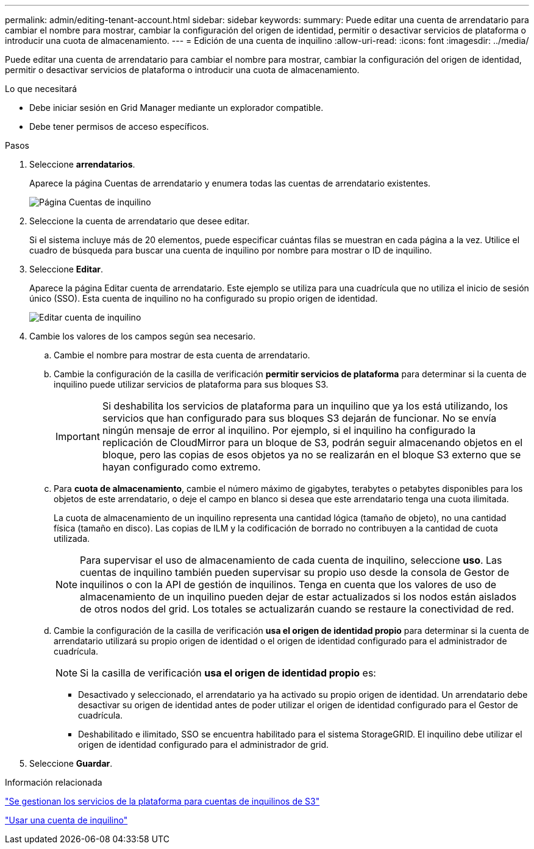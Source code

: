 ---
permalink: admin/editing-tenant-account.html 
sidebar: sidebar 
keywords:  
summary: Puede editar una cuenta de arrendatario para cambiar el nombre para mostrar, cambiar la configuración del origen de identidad, permitir o desactivar servicios de plataforma o introducir una cuota de almacenamiento. 
---
= Edición de una cuenta de inquilino
:allow-uri-read: 
:icons: font
:imagesdir: ../media/


[role="lead"]
Puede editar una cuenta de arrendatario para cambiar el nombre para mostrar, cambiar la configuración del origen de identidad, permitir o desactivar servicios de plataforma o introducir una cuota de almacenamiento.

.Lo que necesitará
* Debe iniciar sesión en Grid Manager mediante un explorador compatible.
* Debe tener permisos de acceso específicos.


.Pasos
. Seleccione *arrendatarios*.
+
Aparece la página Cuentas de arrendatario y enumera todas las cuentas de arrendatario existentes.

+
image::../media/tenant_accounts_page.png[Página Cuentas de inquilino]

. Seleccione la cuenta de arrendatario que desee editar.
+
Si el sistema incluye más de 20 elementos, puede especificar cuántas filas se muestran en cada página a la vez. Utilice el cuadro de búsqueda para buscar una cuenta de inquilino por nombre para mostrar o ID de inquilino.

. Seleccione *Editar*.
+
Aparece la página Editar cuenta de arrendatario. Este ejemplo se utiliza para una cuadrícula que no utiliza el inicio de sesión único (SSO). Esta cuenta de inquilino no ha configurado su propio origen de identidad.

+
image::../media/edit_tenant_account.png[Editar cuenta de inquilino]

. Cambie los valores de los campos según sea necesario.
+
.. Cambie el nombre para mostrar de esta cuenta de arrendatario.
.. Cambie la configuración de la casilla de verificación *permitir servicios de plataforma* para determinar si la cuenta de inquilino puede utilizar servicios de plataforma para sus bloques S3.
+

IMPORTANT: Si deshabilita los servicios de plataforma para un inquilino que ya los está utilizando, los servicios que han configurado para sus bloques S3 dejarán de funcionar. No se envía ningún mensaje de error al inquilino. Por ejemplo, si el inquilino ha configurado la replicación de CloudMirror para un bloque de S3, podrán seguir almacenando objetos en el bloque, pero las copias de esos objetos ya no se realizarán en el bloque S3 externo que se hayan configurado como extremo.

.. Para *cuota de almacenamiento*, cambie el número máximo de gigabytes, terabytes o petabytes disponibles para los objetos de este arrendatario, o deje el campo en blanco si desea que este arrendatario tenga una cuota ilimitada.
+
La cuota de almacenamiento de un inquilino representa una cantidad lógica (tamaño de objeto), no una cantidad física (tamaño en disco). Las copias de ILM y la codificación de borrado no contribuyen a la cantidad de cuota utilizada.

+

NOTE: Para supervisar el uso de almacenamiento de cada cuenta de inquilino, seleccione *uso*. Las cuentas de inquilino también pueden supervisar su propio uso desde la consola de Gestor de inquilinos o con la API de gestión de inquilinos. Tenga en cuenta que los valores de uso de almacenamiento de un inquilino pueden dejar de estar actualizados si los nodos están aislados de otros nodos del grid. Los totales se actualizarán cuando se restaure la conectividad de red.

.. Cambie la configuración de la casilla de verificación *usa el origen de identidad propio* para determinar si la cuenta de arrendatario utilizará su propio origen de identidad o el origen de identidad configurado para el administrador de cuadrícula.
+

NOTE: Si la casilla de verificación *usa el origen de identidad propio* es:

+
*** Desactivado y seleccionado, el arrendatario ya ha activado su propio origen de identidad. Un arrendatario debe desactivar su origen de identidad antes de poder utilizar el origen de identidad configurado para el Gestor de cuadrícula.
*** Deshabilitado e ilimitado, SSO se encuentra habilitado para el sistema StorageGRID. El inquilino debe utilizar el origen de identidad configurado para el administrador de grid.




. Seleccione *Guardar*.


.Información relacionada
link:managing-platform-services-for-s3-tenant-accounts.html["Se gestionan los servicios de la plataforma para cuentas de inquilinos de S3"]

link:../tenant/index.html["Usar una cuenta de inquilino"]
